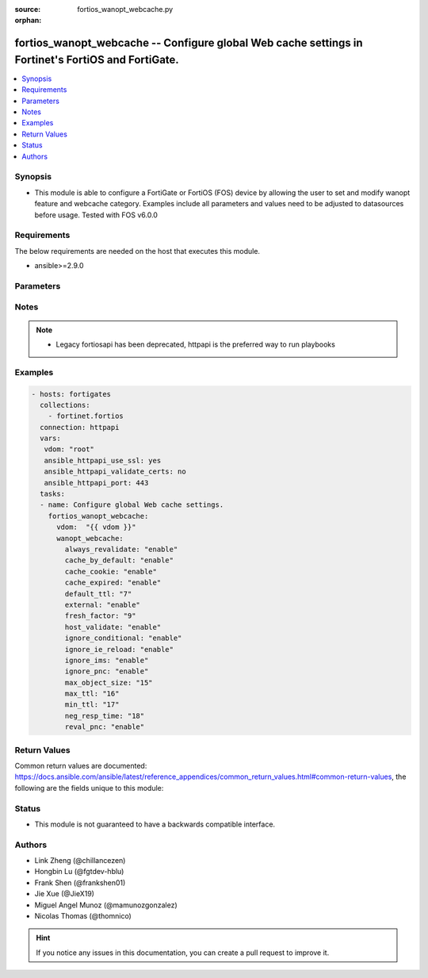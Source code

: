 :source: fortios_wanopt_webcache.py

:orphan:

.. fortios_wanopt_webcache:

fortios_wanopt_webcache -- Configure global Web cache settings in Fortinet's FortiOS and FortiGate.
+++++++++++++++++++++++++++++++++++++++++++++++++++++++++++++++++++++++++++++++++++++++++++++++++++

.. versionadded:: 2.9

.. contents::
   :local:
   :depth: 1


Synopsis
--------
- This module is able to configure a FortiGate or FortiOS (FOS) device by allowing the user to set and modify wanopt feature and webcache category. Examples include all parameters and values need to be adjusted to datasources before usage. Tested with FOS v6.0.0



Requirements
------------
The below requirements are needed on the host that executes this module.

- ansible>=2.9.0


Parameters
----------


.. raw:: html

    <ul>
    <li> <span class="li-head">host</span> - FortiOS or FortiGate IP address. <span class="li-normal">type: str</span> <span class="li-required">required: False</span></li>
    <li> <span class="li-head">username</span> - FortiOS or FortiGate username. <span class="li-normal">type: str</span> <span class="li-required">required: False</span></li>
    <li> <span class="li-head">password</span> - FortiOS or FortiGate password. <span class="li-normal">type: str</span> <span class="li-normal">default: </span></li>
    <li> <span class="li-head">vdom</span> - Virtual domain, among those defined previously. A vdom is a virtual instance of the FortiGate that can be configured and used as a different unit. <span class="li-normal">type: str</span> <span class="li-normal">default: root</span></li>
    <li> <span class="li-head">https</span> - Indicates if the requests towards FortiGate must use HTTPS protocol. <span class="li-normal">type: bool</span> <span class="li-normal">default: True</span></li>
    <li> <span class="li-head">ssl_verify</span> - Ensures FortiGate certificate must be verified by a proper CA. <span class="li-normal">type: bool</span> <span class="li-normal">default: True</span></li>
    <li> <span class="li-head">wanopt_webcache</span> - Configure global Web cache settings. <span class="li-normal">type: dict</span></li>
        <ul class="ul-self">
        <li> <span class="li-head">always_revalidate</span> - Enable/disable revalidation of requested cached objects, which have content on the server, before serving it to the client. <span class="li-normal">type: str</span> <span class="li-normal">choices: enable, disable</span></li>
        <li> <span class="li-head">cache_by_default</span> - Enable/disable caching content that lacks explicit caching policies from the server. <span class="li-normal">type: str</span> <span class="li-normal">choices: enable, disable</span></li>
        <li> <span class="li-head">cache_cookie</span> - Enable/disable caching cookies. Since cookies contain information for or about individual users, they not usually cached. <span class="li-normal">type: str</span> <span class="li-normal">choices: enable, disable</span></li>
        <li> <span class="li-head">cache_expired</span> - Enable/disable caching type-1 objects that are already expired on arrival. <span class="li-normal">type: str</span> <span class="li-normal">choices: enable, disable</span></li>
        <li> <span class="li-head">default_ttl</span> - Default object expiry time . This only applies to those objects that do not have an expiry time set by the web server. <span class="li-normal">type: int</span></li>
        <li> <span class="li-head">external</span> - Enable/disable external Web caching. <span class="li-normal">type: str</span> <span class="li-normal">choices: enable, disable</span></li>
        <li> <span class="li-head">fresh_factor</span> - Frequency that the server is checked to see if any objects have expired (1 - 100). The higher the fresh factor, the less often the checks occur. <span class="li-normal">type: int</span></li>
        <li> <span class="li-head">host_validate</span> - Enable/disable validating "Host:" with original server IP. <span class="li-normal">type: str</span> <span class="li-normal">choices: enable, disable</span></li>
        <li> <span class="li-head">ignore_conditional</span> - Enable/disable controlling the behavior of cache-control HTTP 1.1 header values. <span class="li-normal">type: str</span> <span class="li-normal">choices: enable, disable</span></li>
        <li> <span class="li-head">ignore_ie_reload</span> - Enable/disable ignoring the PNC-interpretation of Internet Explorer"s Accept: / header. <span class="li-normal">type: str</span> <span class="li-normal">choices: enable, disable</span></li>
        <li> <span class="li-head">ignore_ims</span> - Enable/disable ignoring the if-modified-since (IMS) header. <span class="li-normal">type: str</span> <span class="li-normal">choices: enable, disable</span></li>
        <li> <span class="li-head">ignore_pnc</span> - Enable/disable ignoring the pragma no-cache (PNC) header. <span class="li-normal">type: str</span> <span class="li-normal">choices: enable, disable</span></li>
        <li> <span class="li-head">max_object_size</span> - Maximum cacheable object size in kB (1 - 2147483 kb (2GB). All objects that exceed this are delivered to the client but not stored in the web cache. <span class="li-normal">type: int</span></li>
        <li> <span class="li-head">max_ttl</span> - Maximum time an object can stay in the web cache without checking to see if it has expired on the server . <span class="li-normal">type: int</span></li>
        <li> <span class="li-head">min_ttl</span> - Minimum time an object can stay in the web cache without checking to see if it has expired on the server . <span class="li-normal">type: int</span></li>
        <li> <span class="li-head">neg_resp_time</span> - Time in minutes to cache negative responses or errors (0 - 4294967295). <span class="li-normal">type: int</span></li>
        <li> <span class="li-head">reval_pnc</span> - Enable/disable revalidation of pragma-no-cache (PNC) to address bandwidth concerns. <span class="li-normal">type: str</span> <span class="li-normal">choices: enable, disable</span></li>
        </ul>
    </ul>


Notes
-----

.. note::

   - Legacy fortiosapi has been deprecated, httpapi is the preferred way to run playbooks



Examples
--------

.. code-block:: yaml+jinja
    
    - hosts: fortigates
      collections:
        - fortinet.fortios
      connection: httpapi
      vars:
       vdom: "root"
       ansible_httpapi_use_ssl: yes
       ansible_httpapi_validate_certs: no
       ansible_httpapi_port: 443
      tasks:
      - name: Configure global Web cache settings.
        fortios_wanopt_webcache:
          vdom:  "{{ vdom }}"
          wanopt_webcache:
            always_revalidate: "enable"
            cache_by_default: "enable"
            cache_cookie: "enable"
            cache_expired: "enable"
            default_ttl: "7"
            external: "enable"
            fresh_factor: "9"
            host_validate: "enable"
            ignore_conditional: "enable"
            ignore_ie_reload: "enable"
            ignore_ims: "enable"
            ignore_pnc: "enable"
            max_object_size: "15"
            max_ttl: "16"
            min_ttl: "17"
            neg_resp_time: "18"
            reval_pnc: "enable"


Return Values
-------------
Common return values are documented: https://docs.ansible.com/ansible/latest/reference_appendices/common_return_values.html#common-return-values, the following are the fields unique to this module:

.. raw:: html

    <ul>

    <li> <span class="li-return">build</span> - Build number of the fortigate image <span class="li-normal">returned: always</span> <span class="li-normal">type: str</span> <span class="li-normal">sample: 1547</span></li>
    <li> <span class="li-return">http_method</span> - Last method used to provision the content into FortiGate <span class="li-normal">returned: always</span> <span class="li-normal">type: str</span> <span class="li-normal">sample: PUT</span></li>
    <li> <span class="li-return">http_status</span> - Last result given by FortiGate on last operation applied <span class="li-normal">returned: always</span> <span class="li-normal">type: str</span> <span class="li-normal">sample: 200</span></li>
    <li> <span class="li-return">mkey</span> - Master key (id) used in the last call to FortiGate <span class="li-normal">returned: success</span> <span class="li-normal">type: str</span> <span class="li-normal">sample: id</span></li>
    <li> <span class="li-return">name</span> - Name of the table used to fulfill the request <span class="li-normal">returned: always</span> <span class="li-normal">type: str</span> <span class="li-normal">sample: urlfilter</span></li>
    <li> <span class="li-return">path</span> - Path of the table used to fulfill the request <span class="li-normal">returned: always</span> <span class="li-normal">type: str</span> <span class="li-normal">sample: webfilter</span></li>
    <li> <span class="li-return">revision</span> - Internal revision number <span class="li-normal">returned: always</span> <span class="li-normal">type: str</span> <span class="li-normal">sample: 17.0.2.10658</span></li>
    <li> <span class="li-return">serial</span> - Serial number of the unit <span class="li-normal">returned: always</span> <span class="li-normal">type: str</span> <span class="li-normal">sample: FGVMEVYYQT3AB5352</span></li>
    <li> <span class="li-return">status</span> - Indication of the operation's result <span class="li-normal">returned: always</span> <span class="li-normal">type: str</span> <span class="li-normal">sample: success</span></li>
    <li> <span class="li-return">vdom</span> - Virtual domain used <span class="li-normal">returned: always</span> <span class="li-normal">type: str</span> <span class="li-normal">sample: root</span></li>
    <li> <span class="li-return">version</span> - Version of the FortiGate <span class="li-normal">returned: always</span> <span class="li-normal">type: str</span> <span class="li-normal">sample: v5.6.3</span></li>
    </ul>

Status
------

- This module is not guaranteed to have a backwards compatible interface.


Authors
-------

- Link Zheng (@chillancezen)
- Hongbin Lu (@fgtdev-hblu)
- Frank Shen (@frankshen01)
- Jie Xue (@JieX19)
- Miguel Angel Munoz (@mamunozgonzalez)
- Nicolas Thomas (@thomnico)


.. hint::
    If you notice any issues in this documentation, you can create a pull request to improve it.
